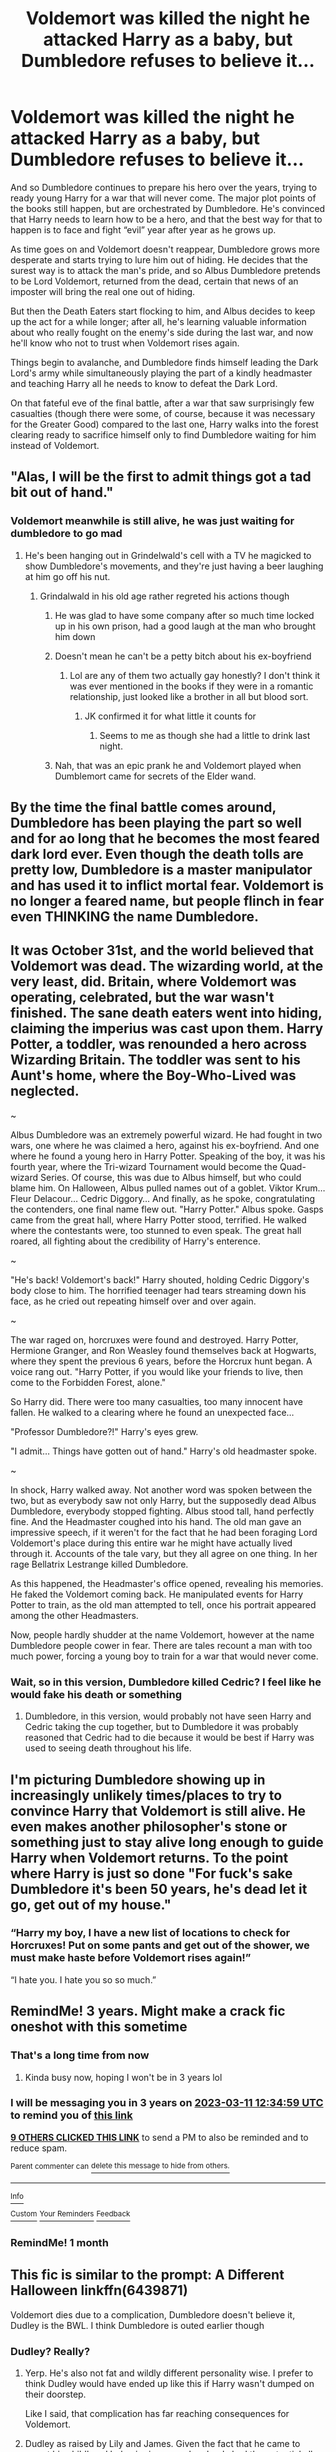 #+TITLE: Voldemort was killed the night he attacked Harry as a baby, but Dumbledore refuses to believe it...

* Voldemort was killed the night he attacked Harry as a baby, but Dumbledore refuses to believe it...
:PROPERTIES:
:Author: Ocyanea
:Score: 313
:DateUnix: 1583901842.0
:DateShort: 2020-Mar-11
:FlairText: Prompt
:END:
And so Dumbledore continues to prepare his hero over the years, trying to ready young Harry for a war that will never come. The major plot points of the books still happen, but are orchestrated by Dumbledore. He's convinced that Harry needs to learn how to be a hero, and that the best way for that to happen is to face and fight “evil” year after year as he grows up.

As time goes on and Voldemort doesn't reappear, Dumbledore grows more desperate and starts trying to lure him out of hiding. He decides that the surest way is to attack the man's pride, and so Albus Dumbledore pretends to be Lord Voldemort, returned from the dead, certain that news of an imposter will bring the real one out of hiding.

But then the Death Eaters start flocking to him, and Albus decides to keep up the act for a while longer; after all, he's learning valuable information about who really fought on the enemy's side during the last war, and now he'll know who not to trust when Voldemort rises again.

Things begin to avalanche, and Dumbledore finds himself leading the Dark Lord's army while simultaneously playing the part of a kindly headmaster and teaching Harry all he needs to know to defeat the Dark Lord.

On that fateful eve of the final battle, after a war that saw surprisingly few casualties (though there were some, of course, because it was necessary for the Greater Good) compared to the last one, Harry walks into the forest clearing ready to sacrifice himself only to find Dumbledore waiting for him instead of Voldemort.


** "Alas, I will be the first to admit things got a tad bit out of hand."
:PROPERTIES:
:Author: Notus_Oren
:Score: 320
:DateUnix: 1583905580.0
:DateShort: 2020-Mar-11
:END:

*** Voldemort meanwhile is still alive, he was just waiting for dumbledore to go mad
:PROPERTIES:
:Author: CommanderL3
:Score: 119
:DateUnix: 1583910011.0
:DateShort: 2020-Mar-11
:END:

**** He's been hanging out in Grindelwald's cell with a TV he magicked to show Dumbledore's movements, and they're just having a beer laughing at him go off his nut.
:PROPERTIES:
:Author: Notus_Oren
:Score: 119
:DateUnix: 1583910085.0
:DateShort: 2020-Mar-11
:END:

***** Grindalwald in his old age rather regreted his actions though
:PROPERTIES:
:Author: CommanderL3
:Score: 56
:DateUnix: 1583910335.0
:DateShort: 2020-Mar-11
:END:

****** He was glad to have some company after so much time locked up in his own prison, had a good laugh at the man who brought him down
:PROPERTIES:
:Author: top-50s
:Score: 48
:DateUnix: 1583910527.0
:DateShort: 2020-Mar-11
:END:


****** Doesn't mean he can't be a petty bitch about his ex-boyfriend
:PROPERTIES:
:Author: LiriStorm
:Score: 38
:DateUnix: 1583917311.0
:DateShort: 2020-Mar-11
:END:

******* Lol are any of them two actually gay honestly? I don't think it was ever mentioned in the books if they were in a romantic relationship, just looked like a brother in all but blood sort.
:PROPERTIES:
:Author: CuriousLurkerPresent
:Score: 2
:DateUnix: 1583978475.0
:DateShort: 2020-Mar-12
:END:

******** JK confirmed it for what little it counts for
:PROPERTIES:
:Author: LiriStorm
:Score: 5
:DateUnix: 1583993406.0
:DateShort: 2020-Mar-12
:END:

********* Seems to me as though she had a little to drink last night.
:PROPERTIES:
:Author: CuriousLurkerPresent
:Score: 2
:DateUnix: 1584012573.0
:DateShort: 2020-Mar-12
:END:


****** Nah, that was an epic prank he and Voldemort played when Dumblemort came for secrets of the Elder wand.
:PROPERTIES:
:Author: Notus_Oren
:Score: 23
:DateUnix: 1583910786.0
:DateShort: 2020-Mar-11
:END:


** By the time the final battle comes around, Dumbledore has been playing the part so well and for ao long that he becomes the most feared dark lord ever. Even though the death tolls are pretty low, Dumbledore is a master manipulator and has used it to inflict mortal fear. Voldemort is no longer a feared name, but people flinch in fear even THINKING the name Dumbledore.
:PROPERTIES:
:Author: OSRS_King_Graham
:Score: 38
:DateUnix: 1583934350.0
:DateShort: 2020-Mar-11
:END:


** It was October 31st, and the world believed that Voldemort was dead. The wizarding world, at the very least, did. Britain, where Voldemort was operating, celebrated, but the war wasn't finished. The sane death eaters went into hiding, claiming the imperius was cast upon them. Harry Potter, a toddler, was renounded a hero across Wizarding Britain. The toddler was sent to his Aunt's home, where the Boy-Who-Lived was neglected.

~

Albus Dumbledore was an extremely powerful wizard. He had fought in two wars, one where he was claimed a hero, against his ex-boyfriend. And one where he found a young hero in Harry Potter. Speaking of the boy, it was his fourth year, where the Tri-wizard Tournament would become the Quad-wizard Series. Of course, this was due to Albus himself, but who could blame him. On Halloween, Albus pulled names out of a goblet. Viktor Krum... Fleur Delacour... Cedric Diggory... And finally, as he spoke, congratulating the contenders, one final name flew out. "Harry Potter." Albus spoke. Gasps came from the great hall, where Harry Potter stood, terrified. He walked where the contestants were, too stunned to even speak. The great hall roared, all fighting about the credibility of Harry's enterence.

~

"He's back! Voldemort's back!" Harry shouted, holding Cedric Diggory's body close to him. The horrified teenager had tears streaming down his face, as he cried out repeating himself over and over again.

~

The war raged on, horcruxes were found and destroyed. Harry Potter, Hermione Granger, and Ron Weasley found themselves back at Hogwarts, where they spent the previous 6 years, before the Horcrux hunt began. A voice rang out. "Harry Potter, if you would like your friends to live, then come to the Forbidden Forest, alone."

So Harry did. There were too many casualties, too many innocent have fallen. He walked to a clearing where he found an unexpected face...

"Professor Dumbledore?!" Harry's eyes grew.

"I admit... Things have gotten out of hand." Harry's old headmaster spoke.

~

In shock, Harry walked away. Not another word was spoken between the two, but as everybody saw not only Harry, but the supposedly dead Albus Dumbledore, everybody stopped fighting. Albus stood tall, hand perfectly fine. And the Headmaster coughed into his hand. The old man gave an impressive speech, if it weren't for the fact that he had been foraging Lord Voldemort's place during this entire war he might have actually lived through it. Accounts of the tale vary, but they all agree on one thing. In her rage Bellatrix Lestrange killed Dumbledore.

As this happened, the Headmaster's office opened, revealing his memories. He faked the Voldemort coming back. He manipulated events for Harry Potter to train, as the old man attempted to tell, once his portrait appeared among the other Headmasters.

Now, people hardly shudder at the name Voldemort, however at the name Dumbledore people cower in fear. There are tales recount a man with too much power, forcing a young boy to train for a war that would never come.
:PROPERTIES:
:Author: Dalitive
:Score: 19
:DateUnix: 1583959702.0
:DateShort: 2020-Mar-12
:END:

*** Wait, so in this version, Dumbledore killed Cedric? I feel like he would fake his death or something
:PROPERTIES:
:Score: 1
:DateUnix: 1583983433.0
:DateShort: 2020-Mar-12
:END:

**** Dumbledore, in this version, would probably not have seen Harry and Cedric taking the cup together, but to Dumbledore it was probably reasoned that Cedric had to die because it would be best if Harry was used to seeing death throughout his life.
:PROPERTIES:
:Author: Dalitive
:Score: 2
:DateUnix: 1584066023.0
:DateShort: 2020-Mar-13
:END:


** I'm picturing Dumbledore showing up in increasingly unlikely times/places to try to convince Harry that Voldemort is still alive. He even makes another philosopher's stone or something just to stay alive long enough to guide Harry when Voldemort returns. To the point where Harry is just so done "For fuck's sake Dumbledore it's been 50 years, he's dead let it go, get out of my house."
:PROPERTIES:
:Author: TheCowofAllTime
:Score: 10
:DateUnix: 1583990569.0
:DateShort: 2020-Mar-12
:END:

*** “Harry my boy, I have a new list of locations to check for Horcruxes! Put on some pants and get out of the shower, we must make haste before Voldemort rises again!”

“I hate you. I hate you so so much.”
:PROPERTIES:
:Author: dancortens
:Score: 8
:DateUnix: 1584051746.0
:DateShort: 2020-Mar-13
:END:


** RemindMe! 3 years. Might make a crack fic oneshot with this sometime
:PROPERTIES:
:Author: Yeknomerif
:Score: 12
:DateUnix: 1583930099.0
:DateShort: 2020-Mar-11
:END:

*** That's a long time from now
:PROPERTIES:
:Author: machjacob51141
:Score: 5
:DateUnix: 1583957928.0
:DateShort: 2020-Mar-11
:END:

**** Kinda busy now, hoping I won't be in 3 years lol
:PROPERTIES:
:Author: Yeknomerif
:Score: 5
:DateUnix: 1583958559.0
:DateShort: 2020-Mar-11
:END:


*** I will be messaging you in 3 years on [[http://www.wolframalpha.com/input/?i=2023-03-11%2012:34:59%20UTC%20To%20Local%20Time][*2023-03-11 12:34:59 UTC*]] to remind you of [[https://www.reddit.com/r/HPfanfiction/comments/fgroxk/voldemort_was_killed_the_night_he_attacked_harry/fk77s3q/?context=3][*this link*]]

[[https://www.reddit.com/message/compose/?to=RemindMeBot&subject=Reminder&message=%5Bhttps%3A%2F%2Fwww.reddit.com%2Fr%2FHPfanfiction%2Fcomments%2Ffgroxk%2Fvoldemort_was_killed_the_night_he_attacked_harry%2Ffk77s3q%2F%5D%0A%0ARemindMe%21%202023-03-11%2012%3A34%3A59%20UTC][*9 OTHERS CLICKED THIS LINK*]] to send a PM to also be reminded and to reduce spam.

^{Parent commenter can} [[https://www.reddit.com/message/compose/?to=RemindMeBot&subject=Delete%20Comment&message=Delete%21%20fgroxk][^{delete this message to hide from others.}]]

--------------

[[https://www.reddit.com/r/RemindMeBot/comments/e1bko7/remindmebot_info_v21/][^{Info}]]

[[https://www.reddit.com/message/compose/?to=RemindMeBot&subject=Reminder&message=%5BLink%20or%20message%20inside%20square%20brackets%5D%0A%0ARemindMe%21%20Time%20period%20here][^{Custom}]]
[[https://www.reddit.com/message/compose/?to=RemindMeBot&subject=List%20Of%20Reminders&message=MyReminders%21][^{Your Reminders}]]
[[https://www.reddit.com/message/compose/?to=Watchful1&subject=RemindMeBot%20Feedback][^{Feedback}]]
:PROPERTIES:
:Author: RemindMeBot
:Score: 3
:DateUnix: 1583930131.0
:DateShort: 2020-Mar-11
:END:


*** RemindMe! 1 month
:PROPERTIES:
:Author: The_Magus_199
:Score: 3
:DateUnix: 1583933323.0
:DateShort: 2020-Mar-11
:END:


** This fic is similar to the prompt: *A Different Halloween* linkffn(6439871)

Voldemort dies due to a complication, Dumbledore doesn't believe it, Dudley is the BWL. I think Dumbledore is outed earlier though
:PROPERTIES:
:Author: Nyanmaru_San
:Score: 5
:DateUnix: 1583945514.0
:DateShort: 2020-Mar-11
:END:

*** Dudley? Really?
:PROPERTIES:
:Author: Cyrus_Dragon_Hunter
:Score: 3
:DateUnix: 1583954764.0
:DateShort: 2020-Mar-11
:END:

**** Yerp. He's also not fat and wildly different personality wise. I prefer to think Dudley would have ended up like this if Harry wasn't dumped on their doorstep.

Like I said, that complication has far reaching consequences for Voldemort.
:PROPERTIES:
:Author: Nyanmaru_San
:Score: 3
:DateUnix: 1583955147.0
:DateShort: 2020-Mar-11
:END:


**** Dudley as raised by Lily and James. Given the fact that he came to regret his childhood behavior in canon, he clearly had the potential all along to be a fine human being and was only as much of a bully/criminal as he became because of his parent's influence. In other words, basically the same as canonical Draco in that respect.
:PROPERTIES:
:Author: WhosThisGeek
:Score: 3
:DateUnix: 1583957791.0
:DateShort: 2020-Mar-11
:END:


*** [[https://www.fanfiction.net/s/6439871/1/][*/A Different Halloween/*]] by [[https://www.fanfiction.net/u/1451358/RobSt][/RobSt/]]

#+begin_quote
  Could a chance meeting change history? What would a different Halloween in 1981 mean for wizarding Britain?
#+end_quote

^{/Site/:} ^{fanfiction.net} ^{*|*} ^{/Category/:} ^{Harry} ^{Potter} ^{*|*} ^{/Rated/:} ^{Fiction} ^{T} ^{*|*} ^{/Chapters/:} ^{20} ^{*|*} ^{/Words/:} ^{124,549} ^{*|*} ^{/Reviews/:} ^{4,505} ^{*|*} ^{/Favs/:} ^{9,907} ^{*|*} ^{/Follows/:} ^{5,177} ^{*|*} ^{/Updated/:} ^{5/26/2012} ^{*|*} ^{/Published/:} ^{10/31/2010} ^{*|*} ^{/Status/:} ^{Complete} ^{*|*} ^{/id/:} ^{6439871} ^{*|*} ^{/Language/:} ^{English} ^{*|*} ^{/Characters/:} ^{<Harry} ^{P.,} ^{Hermione} ^{G.>} ^{*|*} ^{/Download/:} ^{[[http://www.ff2ebook.com/old/ffn-bot/index.php?id=6439871&source=ff&filetype=epub][EPUB]]} ^{or} ^{[[http://www.ff2ebook.com/old/ffn-bot/index.php?id=6439871&source=ff&filetype=mobi][MOBI]]}

--------------

*FanfictionBot*^{2.0.0-beta} | [[https://github.com/tusing/reddit-ffn-bot/wiki/Usage][Usage]]
:PROPERTIES:
:Author: FanfictionBot
:Score: 2
:DateUnix: 1583945536.0
:DateShort: 2020-Mar-11
:END:


** Dumbledore spread out his arms. 'The last enemy we must defeat is death.'

'You're insane,' Harry spit out. He looked at his old headmaster, almost unconsciously looking for the ugly features of Voldemort. But apart from red  firelight glinting of the glasses, he saw nothing.

Dumbledore shrugged.

'It had to be done, ' he said simply. 'Who could possibly suspect kindly old, eccentric old Dumbledore, Champion of the light to be Voldemort?\\
'Quirrel... that was /you/?' 'Yes. It was all me.' 'You /disgust/ me.' 'I know. I expect you have questions?' Dumbledore was surprisingly placid for someone that was about to either kill his favorite student, or be killed. 'What did you put in your lemondrops?' Harry asked, before firing of a spell.

He never thought he'd say it, but now he was ready to believe Rita Skeeter on /anything/ she wrote about the headmaster and his rather infamous lemon drops.
:PROPERTIES:
:Author: Just_a_Lurker2
:Score: 5
:DateUnix: 1584045989.0
:DateShort: 2020-Mar-13
:END:


** remindme! 6 months

I'll try this when I'm free of exams.
:PROPERTIES:
:Author: Miqdad_Suleman
:Score: 5
:DateUnix: 1583935865.0
:DateShort: 2020-Mar-11
:END:


** Remindme! 3 days
:PROPERTIES:
:Author: Dalitive
:Score: 1
:DateUnix: 1583941062.0
:DateShort: 2020-Mar-11
:END:
